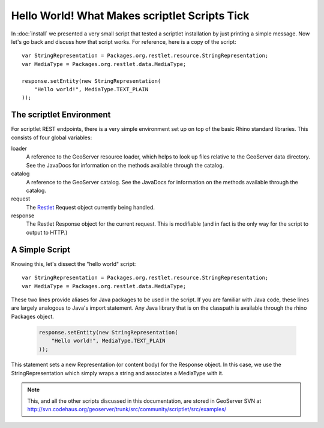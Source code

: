 Hello World! What Makes scriptlet Scripts Tick
==============================================
In :doc:`install` we presented a very small script that tested a scriptlet
installation by just printing a simple message.  Now let's go back and discuss
how that script works.  For reference, here is a copy of the script::

    var StringRepresentation = Packages.org.restlet.resource.StringRepresentation;
    var MediaType = Packages.org.restlet.data.MediaType;

    response.setEntity(new StringRepresentation(
        "Hello world!", MediaType.TEXT_PLAIN
    ));

The scriptlet Environment
-------------------------
For scriptlet REST endpoints, there is a very simple environment set up on top
of the basic Rhino standard libraries.  This consists of four global
variables:

loader
    A reference to the GeoServer resource loader, which helps to look up files
    relative to the GeoServer data directory.  See the JavaDocs for information
    on the methods available through the catalog.

catalog
    A reference to the GeoServer catalog.  See the JavaDocs for information on
    the methods available through the catalog.

request
    The `Restlet <http://restlet.org/>`_ Request object currently being handled.

response
    The Restlet Response object for the current request.  This is modifiable
    (and in fact is the only way for the script to output to HTTP.)

A Simple Script
---------------
Knowing this, let's dissect the "hello world" script::

    var StringRepresentation = Packages.org.restlet.resource.StringRepresentation;
    var MediaType = Packages.org.restlet.data.MediaType;

These two lines provide aliases for Java packages to be used in the script.  If
you are familiar with Java code, these lines are largely analogous to Java's
import statement.  Any Java library that is on the classpath is available
through the rhino Packages object.

    .. code-block:: javascript

        response.setEntity(new StringRepresentation(
            "Hello world!", MediaType.TEXT_PLAIN
        ));

This statement sets a new Representation (or content body) for the Response
object.  In this case, we use the StringRepresentation which simply wraps a
string and associates a MediaType with it.

.. note:: This, and all the other scripts discussed in this documentation, are
    stored in GeoServer SVN at
    http://svn.codehaus.org/geoserver/trunk/src/community/scriptlet/src/examples/
